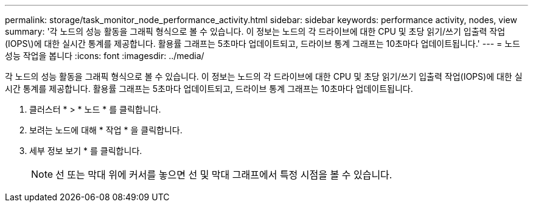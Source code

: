 ---
permalink: storage/task_monitor_node_performance_activity.html 
sidebar: sidebar 
keywords: performance activity, nodes, view 
summary: '각 노드의 성능 활동을 그래픽 형식으로 볼 수 있습니다. 이 정보는 노드의 각 드라이브에 대한 CPU 및 초당 읽기/쓰기 입출력 작업(IOPS\)에 대한 실시간 통계를 제공합니다. 활용률 그래프는 5초마다 업데이트되고, 드라이브 통계 그래프는 10초마다 업데이트됩니다.' 
---
= 노드 성능 작업을 봅니다
:icons: font
:imagesdir: ../media/


[role="lead"]
각 노드의 성능 활동을 그래픽 형식으로 볼 수 있습니다. 이 정보는 노드의 각 드라이브에 대한 CPU 및 초당 읽기/쓰기 입출력 작업(IOPS)에 대한 실시간 통계를 제공합니다. 활용률 그래프는 5초마다 업데이트되고, 드라이브 통계 그래프는 10초마다 업데이트됩니다.

. 클러스터 * > * 노드 * 를 클릭합니다.
. 보려는 노드에 대해 * 작업 * 을 클릭합니다.
. 세부 정보 보기 * 를 클릭합니다.
+

NOTE: 선 또는 막대 위에 커서를 놓으면 선 및 막대 그래프에서 특정 시점을 볼 수 있습니다.


